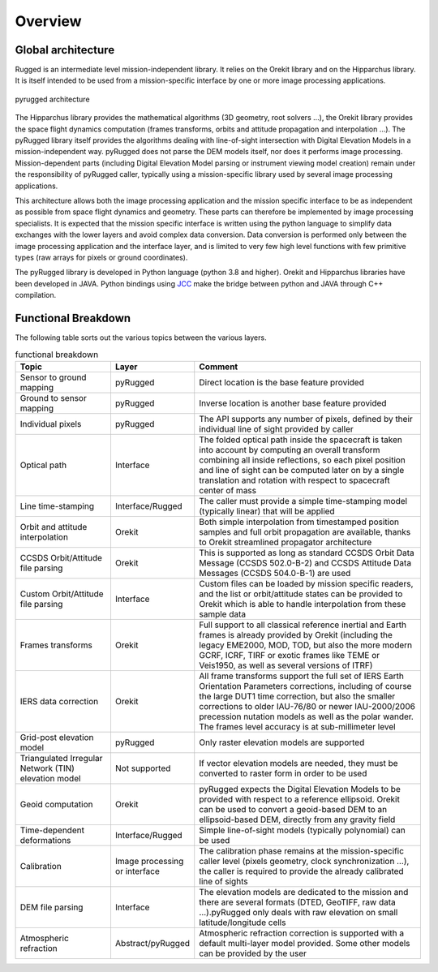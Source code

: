 .. _design_overview:

========
Overview
========

Global architecture
===================

Rugged is an intermediate level mission-independent library. It relies on the Orekit library and on the Hipparchus library. It is itself intended to be used from a mission-specific interface by one or more image processing applications.

.. figure:: images/pyrugged_architecture.png
    :align: center
    :alt: pyrugged architecture
    :width: 80%

    pyrugged architecture

The Hipparchus library provides the mathematical algorithms (3D geometry, root solvers …), the Orekit library provides the space flight dynamics computation (frames transforms, orbits and attitude propagation and interpolation …).
The pyRugged library itself provides the algorithms dealing with line-of-sight intersection with Digital Elevation Models in a mission-independent way. pyRugged does not parse the DEM models itself, nor does it performs image processing.
Mission-dependent parts (including Digital Elevation Model parsing or instrument viewing model creation) remain under the responsibility of pyRugged caller, typically using a mission-specific library used by several image processing applications.

This architecture allows both the image processing application and the mission specific interface to be as independent as possible from space flight dynamics and geometry. These parts can therefore be implemented by image processing specialists. It is expected that the mission specific interface is written using the python language to simplify data exchanges with the lower layers and avoid complex data conversion. Data conversion is performed only between the image processing application and the interface layer, and is limited to very few high level functions with few primitive types (raw arrays for pixels or ground coordinates).

The pyRugged library is developed in Python language (python 3.8 and higher). Orekit and Hipparchus libraries have been developed in JAVA. Python bindings using `JCC <https://lucene.apache.org/pylucene/jcc/>`_ make the bridge between python and JAVA through C++ compilation.

Functional Breakdown
====================

The following table sorts out the various topics between the various layers.

.. list-table:: functional breakdown
   :widths: 25 20 60
   :header-rows: 1

   * - Topic
     - Layer
     - Comment
   * - Sensor to ground mapping
     - pyRugged
     - Direct location is the base feature provided
   * - Ground to sensor mapping
     - pyRugged
     - Inverse location is another base feature provided
   * - Individual pixels
     - pyRugged
     - The API supports any number of pixels, defined by their individual line of sight provided by caller
   * - Optical path
     - Interface
     - The folded optical path inside the spacecraft is taken into account by computing an overall transform combining all inside reflections, so each pixel position and line of sight can be computed later on by a single translation and rotation with respect to spacecraft center of mass
   * - Line time-stamping
     - Interface/Rugged
     - The caller must provide a simple time-stamping model (typically linear) that will be applied
   * - Orbit and attitude interpolation
     - Orekit
     - Both simple interpolation from timestamped position samples and full orbit propagation are available, thanks to Orekit streamlined propagator architecture
   * - CCSDS Orbit/Attitude file parsing
     - Orekit
     - This is supported as long as standard CCSDS Orbit Data Message (CCSDS 502.0-B-2) and CCSDS Attitude Data Messages (CCSDS 504.0-B-1) are used
   * - Custom Orbit/Attitude file parsing
     - Interface
     - Custom files can be loaded by mission specific readers, and the list or orbit/attitude states can be provided to Orekit which is able to handle interpolation from these sample data
   * - Frames transforms
     - Orekit
     - Full support to all classical reference inertial and Earth frames is already provided by Orekit (including the legacy EME2000, MOD, TOD, but also the more modern GCRF, ICRF, TIRF or exotic frames like TEME or Veis1950, as well as several versions of ITRF)
   * - IERS data correction
     - Orekit
     - All frame transforms support the full set of IERS Earth Orientation Parameters corrections, including of course the large DUT1 time correction, but also the smaller corrections to older IAU-76/80 or newer IAU-2000/2006 precession nutation models as well as the polar wander. The frames level accuracy is at sub-millimeter level
   * - Grid-post elevation model
     - pyRugged
     - Only raster elevation models are supported
   * - Triangulated Irregular Network (TIN) elevation model
     - Not supported
     - If vector elevation models are needed, they must be converted to raster form in order to be used
   * - Geoid computation
     - Orekit
     - pyRugged expects the Digital Elevation Models to be provided with respect to a reference ellipsoid. Orekit can be used to convert a geoid-based DEM to an ellipsoid-based DEM, directly from any gravity field
   * - Time-dependent deformations
     - Interface/Rugged
     - Simple line-of-sight models (typically polynomial) can be used
   * - Calibration
     - Image processing or interface
     - The calibration phase remains at the mission-specific caller level (pixels geometry, clock synchronization …), the caller is required to provide the already calibrated line of sights
   * - DEM file parsing
     - Interface
     - The elevation models are dedicated to the mission and there are several formats (DTED, GeoTIFF, raw data …).pyRugged only deals with raw elevation on small latitude/longitude cells
   * - Atmospheric refraction
     - Abstract/pyRugged
     - Atmospheric refraction correction is supported with a default multi-layer model provided. Some other models can be provided by the user


